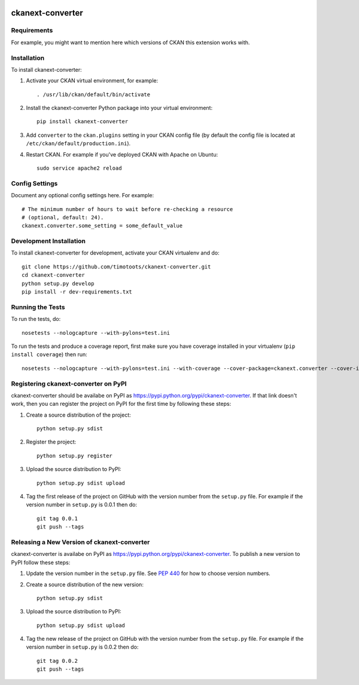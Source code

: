 .. You should enable this project on travis-ci.org and coveralls.io to make
   these badges work. The necessary Travis and Coverage config files have been
   generated for you.

.. image:: https://travis-ci.org/timotoots/ckanext-converter.svg?branch=master
    :target: https://travis-ci.org/timotoots/ckanext-converter

.. image:: https://coveralls.io/repos/timotoots/ckanext-converter/badge.svg
  :target: https://coveralls.io/r/timotoots/ckanext-converter

.. image:: https://pypip.in/download/ckanext-converter/badge.svg
    :target: https://pypi.python.org/pypi//ckanext-converter/
    :alt: Downloads

.. image:: https://pypip.in/version/ckanext-converter/badge.svg
    :target: https://pypi.python.org/pypi/ckanext-converter/
    :alt: Latest Version

.. image:: https://pypip.in/py_versions/ckanext-converter/badge.svg
    :target: https://pypi.python.org/pypi/ckanext-converter/
    :alt: Supported Python versions

.. image:: https://pypip.in/status/ckanext-converter/badge.svg
    :target: https://pypi.python.org/pypi/ckanext-converter/
    :alt: Development Status

.. image:: https://pypip.in/license/ckanext-converter/badge.svg
    :target: https://pypi.python.org/pypi/ckanext-converter/
    :alt: License

=============
ckanext-converter
=============

.. Put a description of your extension here:
   What does it do? What features does it have?
   Consider including some screenshots or embedding a video!


------------
Requirements
------------

For example, you might want to mention here which versions of CKAN this
extension works with.


------------
Installation
------------

.. Add any additional install steps to the list below.
   For example installing any non-Python dependencies or adding any required
   config settings.

To install ckanext-converter:

1. Activate your CKAN virtual environment, for example::

     . /usr/lib/ckan/default/bin/activate

2. Install the ckanext-converter Python package into your virtual environment::

     pip install ckanext-converter

3. Add ``converter`` to the ``ckan.plugins`` setting in your CKAN
   config file (by default the config file is located at
   ``/etc/ckan/default/production.ini``).

4. Restart CKAN. For example if you've deployed CKAN with Apache on Ubuntu::

     sudo service apache2 reload


---------------
Config Settings
---------------

Document any optional config settings here. For example::

    # The minimum number of hours to wait before re-checking a resource
    # (optional, default: 24).
    ckanext.converter.some_setting = some_default_value


------------------------
Development Installation
------------------------

To install ckanext-converter for development, activate your CKAN virtualenv and
do::

    git clone https://github.com/timotoots/ckanext-converter.git
    cd ckanext-converter
    python setup.py develop
    pip install -r dev-requirements.txt


-----------------
Running the Tests
-----------------

To run the tests, do::

    nosetests --nologcapture --with-pylons=test.ini

To run the tests and produce a coverage report, first make sure you have
coverage installed in your virtualenv (``pip install coverage``) then run::

    nosetests --nologcapture --with-pylons=test.ini --with-coverage --cover-package=ckanext.converter --cover-inclusive --cover-erase --cover-tests


---------------------------------
Registering ckanext-converter on PyPI
---------------------------------

ckanext-converter should be availabe on PyPI as
https://pypi.python.org/pypi/ckanext-converter. If that link doesn't work, then
you can register the project on PyPI for the first time by following these
steps:

1. Create a source distribution of the project::

     python setup.py sdist

2. Register the project::

     python setup.py register

3. Upload the source distribution to PyPI::

     python setup.py sdist upload

4. Tag the first release of the project on GitHub with the version number from
   the ``setup.py`` file. For example if the version number in ``setup.py`` is
   0.0.1 then do::

       git tag 0.0.1
       git push --tags


----------------------------------------
Releasing a New Version of ckanext-converter
----------------------------------------

ckanext-converter is availabe on PyPI as https://pypi.python.org/pypi/ckanext-converter.
To publish a new version to PyPI follow these steps:

1. Update the version number in the ``setup.py`` file.
   See `PEP 440 <http://legacy.python.org/dev/peps/pep-0440/#public-version-identifiers>`_
   for how to choose version numbers.

2. Create a source distribution of the new version::

     python setup.py sdist

3. Upload the source distribution to PyPI::

     python setup.py sdist upload

4. Tag the new release of the project on GitHub with the version number from
   the ``setup.py`` file. For example if the version number in ``setup.py`` is
   0.0.2 then do::

       git tag 0.0.2
       git push --tags

